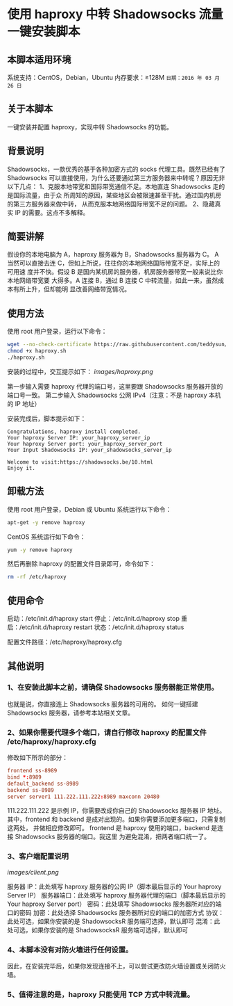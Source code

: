* 使用 haproxy 中转 Shadowsocks 流量一键安装脚本

** 本脚本适用环境
系统支持：CentOS，Debian，Ubuntu
内存要求：≥128M
=日期：2016 年 03 月 26 日=

** 关于本脚本
一键安装并配置 haproxy，实现中转 Shadowsocks 的功能。

** 背景说明
Shadowsocks，一款优秀的基于各种加密方式的 socks 代理工具。既然已经有了
Shadowsocks 可以直接使用，为什么还要通过第三方服务器来中转呢？原因无非以下几点：
1、克服本地带宽和国际带宽通信不足。本地直连 Shadowsocks 走的是国际流量，由于众
   所周知的原因，某些地区会被限速甚至干扰。通过国内机房的第三方服务器来做中转，
   从而克服本地网络国际带宽不足的问题。
2、隐藏真实 IP 的需要。这点不多解释。

** 简要讲解
假设你的本地电脑为 A，haproxy 服务器为 B，Shadowsocks 服务器为 C。
A 当然可以直接去连 C，但如上所说，往往你的本地网络国际带宽不足，实际上的可用速
度并不快。假设 B 是国内某机房的服务器，机房服务器带宽一般来说比你本地网络带宽要
大得多。A 连接 B，通过 B 连接 C 中转流量，如此一来，虽然成本有所上升，但却能明
显改善网络带宽情况。

** 使用方法
使用 root 用户登录，运行以下命令：
#+BEGIN_SRC bash
wget --no-check-certificate https://raw.githubusercontent.com/teddysun/shadowsocks_install/master/haproxy.sh
chmod +x haproxy.sh
./haproxy.sh
#+END_SRC

安装的过程中，交互提示如下：
[[images/haproxy.png]]

第一步输入需要 haproxy 代理的端口号，这里要跟 Shadowsocks 服务器开放的端口号一致。
第二步输入 Shadowsocks 公网 IPv4（注意：不是 haproxy 本机的 IP 地址）

安装完成后，脚本提示如下：
#+BEGIN_EXAMPLE
Congratulations, haproxy install completed.
Your haproxy Server IP: your_haproxy_server_ip
Your haproxy Server port: your_haproxy_server_port
Your Input Shadowsocks IP: your_shadowsocks_server_ip

Welcome to visit:https://shadowsocks.be/10.html
Enjoy it.
#+END_EXAMPLE

** 卸载方法
使用 root 用户登录，Debian 或 Ubuntu 系统运行以下命令：
#+BEGIN_SRC bash
apt-get -y remove haproxy
#+END_SRC

CentOS 系统运行如下命令：
#+BEGIN_SRC bash
yum -y remove haproxy
#+END_SRC

然后再删除 haproxy 的配置文件目录即可，命令如下：
#+BEGIN_SRC bash
rm -rf /etc/haproxy
#+END_SRC

** 使用命令
启动：/etc/init.d/haproxy start
停止：/etc/init.d/haproxy stop
重启：/etc/init.d/haproxy restart
状态：/etc/init.d/haproxy status

配置文件路径：/etc/haproxy/haproxy.cfg

** 其他说明
*** 1、在安装此脚本之前，请确保 Shadowsocks 服务器能正常使用。
也就是说，你直接连上 Shadowsocks 服务器的可用的。
如何一键搭建 Shadowsocks 服务器，请参考本站相关文章。

*** 2、如果你需要代理多个端口，请自行修改 haproxy 的配置文件 /etc/haproxy/haproxy.cfg
修改如下所示的部分：
#+BEGIN_SRC conf
frontend ss-8989
bind *:8989
default_backend ss-8989
backend ss-8989
server server1 111.222.111.222:8989 maxconn 20480
#+END_SRC

111.222.111.222 是示例 IP，你需要改成你自己的 Shadowsocks 服务器 IP 地址。
其中，frontend 和 backend 是成对出现的。如果你需要添加更多端口，只需复制这两处，
并做相应修改即可。
frontend 是 haproxy 使用的端口，backend 是连接 Shadowsocks 服务器的端口。我这里
为避免混淆，把两者端口统一了。

*** 3、客户端配置说明
[[images/client.png]]

服务器 IP：此处填写 haproxy 服务器的公网 IP（脚本最后显示的 Your haproxy Server IP）
服务器端口：此处填写 haproxy 服务器代理的端口（脚本最后显示的 Your haproxy Server port）
密码：此处填写 Shadowsocks 服务器所对应的端口的密码
加密：此处选择 Shadowsocks 服务器所对应的端口的加密方式
协议：此处可选，如果你安装的是 ShadowsocksR 服务端可选择，默认即可
混淆：此处可选，如果你安装的是 ShadowsocksR 服务端可选择，默认即可

*** 4、本脚本没有对防火墙进行任何设置。
因此，在安装完毕后，如果你发现连接不上，可以尝试更改防火墙设置或关闭防火墙。

*** 5、值得注意的是，haproxy 只能使用 TCP 方式中转流量。
